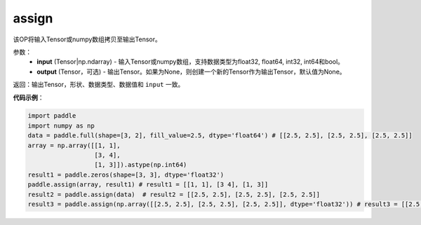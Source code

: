 .. _cn_api_paddle_tensor_creation_assign:

assign
-------------------------------

.. py:function:: paddle.assign(x,output=None)




该OP将输入Tensor或numpy数组拷贝至输出Tensor。

参数：
    - **input** (Tensor|np.ndarray) - 输入Tensor或numpy数组，支持数据类型为float32, float64, int32, int64和bool。
    - **output** (Tensor，可选) - 输出Tensor。如果为None，则创建一个新的Tensor作为输出Tensor，默认值为None。

返回：输出Tensor，形状、数据类型、数据值和 ``input`` 一致。


**代码示例**：

.. code-block:: python

    import paddle
    import numpy as np
    data = paddle.full(shape=[3, 2], fill_value=2.5, dtype='float64') # [[2.5, 2.5], [2.5, 2.5], [2.5, 2.5]]
    array = np.array([[1, 1],
                      [3, 4],
                      [1, 3]]).astype(np.int64)
    result1 = paddle.zeros(shape=[3, 3], dtype='float32')
    paddle.assign(array, result1) # result1 = [[1, 1], [3 4], [1, 3]]
    result2 = paddle.assign(data)  # result2 = [[2.5, 2.5], [2.5, 2.5], [2.5, 2.5]]
    result3 = paddle.assign(np.array([[2.5, 2.5], [2.5, 2.5], [2.5, 2.5]], dtype='float32')) # result3 = [[2.5, 2.5], [2.5, 2.5], [2.5, 2.5]]
